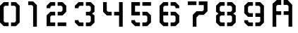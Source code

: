 SplineFontDB: 3.0
FontName: CarbonTitle
FullName: CarbonTitle
FamilyName: CarbonTitle
Weight: Regular
Copyright: Copyright (c) 2006, Electronic Arts
UComments: "2017-9-6: Created with FontForge (http://fontforge.org)"
Version: 001.000
ItalicAngle: 0
UnderlinePosition: -100
UnderlineWidth: 50
Ascent: 800
Descent: 200
InvalidEm: 0
LayerCount: 2
Layer: 0 0 "Back" 1
Layer: 1 0 "Fore" 0
XUID: [1021 205 -1613441366 8835]
StyleMap: 0x0000
FSType: 0
OS2Version: 0
OS2_WeightWidthSlopeOnly: 0
OS2_UseTypoMetrics: 1
CreationTime: 1504725883
ModificationTime: 1504748070
OS2TypoAscent: 0
OS2TypoAOffset: 1
OS2TypoDescent: 0
OS2TypoDOffset: 1
OS2TypoLinegap: 90
OS2WinAscent: 0
OS2WinAOffset: 1
OS2WinDescent: 0
OS2WinDOffset: 1
HheadAscent: 0
HheadAOffset: 1
HheadDescent: 0
HheadDOffset: 1
OS2Vendor: 'PfEd'
MarkAttachClasses: 1
DEI: 91125
Encoding: ISO8859-1
UnicodeInterp: none
NameList: AGL For New Fonts
DisplaySize: -72
AntiAlias: 1
FitToEm: 0
WinInfo: 13 13 6
BeginPrivate: 0
EndPrivate
BeginChars: 256 11

StartChar: A
Encoding: 65 65 0
Width: 1000
VWidth: 0
Flags: HW
HStem: -113 21G<565 696> 278 130<131 305 392 565> 626 174<175 305 391 522>
VStem: 0 130<-115 278 408 582> 565 131<-113 278 409 583>
LayerCount: 2
Back
Image: 19 23 3 76 0 ffffffff 0 800 43.4783 43.4783 0
rr<$!rr<$!rr<$!s8W-!s%5jTs%5jTs%5jTrs/l9rr<$!s8W-!s&rT0s&E'!s&E'!rr<$!rr<$!
rr<$!rr<$!rr<$!rr<$!rr<$!rr<$!s8W-!s8W-!s8W-!s8W-!s8W-!s&rT0rs/l9s8W-!s8W-!
s8W-!s8W-!s/N*!rr<$!rr<$!rr<$!rr<$!rr<$!rr<$!s8W-!s8W-!s8W-!s8W-!s8W-!s8W-!
s&rT0rs/l9s8W-!s8W-!s8W-!s8W-!s8W-!s/N*!rr<$!rr<$!rr<$!rr<$!s8W-!s8W-!s8W-!
s7cEbs7cEbs7cEbs7cEbs&)lqrr<0%s7cEbs7cEbs7cEbs7cEbs7cEbs7cEbs/iE*rs/l9rr<$!
rr<$!s.#OJs8W-!s8W-!s7cEbs&)forr<$!rr<$!rr<0%rr<0%rr<0%rr<0%rtljqs7cEbs7cEb
s7cEbs8W-!rs/l9rs/l9rr<$!s.#OJs8W-!s8W-!s.uWirr<$!rr<$!rr<$!rr<0%rr<0%rr<$!
rr<0%rtljqrtljqs7cEbs7cEbs8W-!rs/l9rs/l9rs/l9s.#OJs8W-!s8W-!s.uWirr<$!rr<$!
rr<$!rr<$!rr<$!rr<$!rr<$!rr<$!rtljqs7cEbs7cEbs8W-!rs/l9rs/l9rs/l9s.#OJs8W-!
s8W-!s/i?(rs/`5rs/`5rr<$!rr<$!rr<$!rr<$!rr<$!rr<$!s!]?Fs8W-!s8W-!s8W-!rs/l9
rs/l9rs/l9s.#OJs8W-!s8W-!s/i?(rs/`5rs/`5rr<$!rr<$!rr<$!rr<$!rr<$!rr<$!s!]?F
s8W-!s8W-!s8W-!rs/l9rs/l9rs/l9s.#OJs8W-!s8W-!s8W-!s/i?(s/i?(s/i?(s'T#<rt#GI
s8W-!s0&Q.s1#PJs1#PJs8W-!s8W-!s8W-!rs/l9rs/l9rs/l9s.#OJs8W-!s8W-!s8W-!s8W-!
s8W-!s8W-!s'T#<rt#GIs8W-!s8W-!s8W-!s8W-!s8W-!s8W-!s8W-!rs/l9rs/l9rs/l9s.#OJ
s8W-!s8W-!s8W-!s8W-!s8W-!s8W-!s&rN.rs/`5s8W-!s8W-!s8W-!s8W-!s8W-!s8W-!s8W-!
rs/l9rs/l9rs/l9s.#OJs8W-!s8W-!s/iE*s&rT0s&rT0s&rT0rs/`5rs/`5s&rN.s&rN.s(,qV
s(,qVs8W-!s8W-!s8W-!rs/l9rs/l9rs/l9s.#OJs8W-!s8W-!s/iE*rs/l9rs/l9rs/l9rs/`5
rs/`5rs/`5rs/`5rtljqrtljqs8W-!s8W-!s8W-!rs/l9rs/l9rs/l9s.#OJs8W-!s8W-!s/iE*
rs/l9rs/l9rs/l9rs/`5rr<$!rr<$!rs/`5rtljqrtljqs8W-!s8W-!s8W-!rs/l9rs/l9rs/l9
s.#OJs8W-!s8W-!s/N*!rr<$!rr<$!rr<$!rr<$!rr<$!rr<$!rr<$!rr<$!ruiX2s8W-!s8W-!
s8W-!rs/l9rs/l9rs/l9s.#OJs8W-!s8W-!s/N*!rr<$!rr<$!rr<$!rr<$!rr<$!rr<$!rr<$!
rr<$!ruiX2s8W-!s8W-!s8W-!rs/l9rs/l9rs/l9s.#OJs8W-!s8W-!s/N*!rr<$!rr<$!rr<$!
rr<$!rr<$!rr<$!rr<$!rr<$!ruiX2s8W-!s8W-!s8W-!rs/l9rs/l9rs/l9s.#OJs8W-!s8W-!
s/N*!rr<$!rr<$!rr<$!rr<$!rr<$!rr<$!rr<$!rr<$!ruiX2s8W-!s8W-!s8W-!rs/l9rs/l9
rs/l9s/Muss8Vurs8Vurs/N*!rr<$!rr<$!rr<$!rr<$!rr<$!rr<$!rr<$!rr<$!rs/l9s8W-!
s8W-!s8W-!rs/`5rs/`5rs/`5s/Muss8Vurs8Vurs/N*!rr<$!rr<$!rr<$!rr<$!rr<$!rr<$!
rr<$!rr<$!rs/l9s8W-!s8W-!s8W-!rs/`5rs/`5rs/`5rr<$!rr<$!rr<$!rr<$!rr<$!rr<$!
rr<$!rr<$!rr<$!rr<$!rr<$!rr<$!rs/l9rs/l9rs/l9rs/`5rs/`5rs/`5rs/`5rr<$!rr<$!
rr<$!rr<$!rr<$!rr<$!rr<$!rr<$!rr<$!rr<$!rr<$!rr<$!rr<$!rs/l9rs/l9rs/`5rs/`5
rs/`5rr<$!
EndImage
Fore
SplineSet
565 -113 m 29
 565 278 l 29
 392 278 l 29
 392 408 l 29
 565 409 l 29
 565 583 l 29
 522 626 l 29
 391 626 l 29
 391 800 l 29
 536 800 l 29
 696 626 l 29
 696 -113 l 29
 565 -113 l 29
150 800 m 29
 305 800 l 29
 305 626 l 29
 175 624 l 29
 130 582 l 29
 131 408 l 29
 305 408 l 29
 305 277 l 29
 130 278 l 29
 132 -116 l 29
 0 -115 l 29
 0 667 l 29
 150 800 l 29
EndSplineSet
EndChar

StartChar: zero
Encoding: 48 48 1
Width: 1000
VWidth: 0
HStem: -113 131<174 304 391 521> 626 130<174 304 391 521>
VStem: 0 131<62 582> 564 132<61 582>
LayerCount: 2
Back
Image: 19 23 3 76 0 ffffffff 0 800 43.4783 43.4783 0
rr<$!rr<$!rr<$!s8W-!s%5jTs&rN.s&rN.rs/`5rr<$!s8Vurs%5jTs%5jTs%5jTrr<$!rr<$!
rr<$!rr<$!rr<$!rr<$!rr<$!rr<$!s8W-!s8W-!s8W-!s8W-!s8W-!s&rN.rs/`5s8Vurs8Vur
s8Vurs8Vurs/N*!rr<$!rr<$!rr<$!rr<$!rr<$!rr<$!s8W-!s8W-!s8W-!s8W-!s8W-!s8W-!
s&rN.rs/`5s8Vurs8Vurs8Vurs8Vurs8W-!s/N*!rr<$!rr<$!rr<$!rr<$!s8Vurs8W-!s8W-!
s8W-!s8W-!s7cEbs7cEbs&)lqrr<0%s7c-Zs7c-Zs7c-Zs7c-Zs8W-!s8W-!s0&`3rt$"Yrr<$!
rr<$!s/Muss8W-!s8W-!s8W-!s&rN.rr<0%rr<0%rr<0%rr<0%rs/l9rs/l9rs/l9s7c-Zs8W-!
s8W-!s8W-!rt$"Yrr<$!rr<$!s/Muss8W-!s8W-!s/i?(rs/`5rr<0%rr<0%rr<0%rr<0%rr<$!
rs/l9rs/l9rs/l9s8W-!s8W-!s8W-!rt$"Yrr<$!rr<$!s/Muss8W-!s8W-!s/i?(rs/`5rr<0%
rr<$!rr<$!rr<$!rr<$!rr<$!rr<$!rs/l9s8W-!s8W-!s8W-!rt$"Yrr<$!rr<$!s.uWis8W-!
s8W-!s/N*!rr<$!rr<$!rr<$!rr<$!rr<$!rr<$!rr<$!rr<$!ruiX2s8W-!s8W-!s8W-!rtl^m
rr<$!rr<$!s.uWis8W-!s8W-!s/N*!rr<$!rr<$!rr<$!rr<$!rr<$!rr<$!rr<$!rr<$!ruiX2
s8W-!s8W-!s8W-!rtl^mrr<$!rr<$!s.uWis8W-!s8W-!s/N*!rr<$!rr<$!rr<$!rr<$!rr<$!
rr<$!rr<$!rr<$!ruiX2s8W-!s8W-!s8W-!rtl^mrr<$!rr<$!s.uWis8W-!s8W-!s/N*!rr<$!
rr<$!rr<$!rr<$!rr<$!rr<$!rr<$!rr<$!ruiX2s8W-!s8W-!s8W-!rtl^mrr<$!rr<$!s.uWi
s8W-!s8W-!s/N*!rr<$!rr<$!rr<$!rr<$!rr<$!rr<$!rr<$!rr<$!ruiX2s8W-!s8W-!s8W-!
rtl^mrr<$!rr<$!s.uWis8W-!s8W-!s/N*!rr<$!rr<$!rr<$!rr<$!rr<$!rr<$!rr<$!rr<$!
ruiX2s8W-!s8W-!s8W-!rtl^mrr<$!rr<$!s.uWis8W-!s8W-!s/N*!rr<$!rr<$!rr<$!rr<$!
rr<$!rr<$!rr<$!rr<$!ruiX2s8W-!s8W-!s8W-!rtl^mrr<$!rr<$!s.uWis8W-!s8W-!s/N*!
rr<$!rr<$!rr<$!rr<$!rr<$!rr<$!rr<$!rr<$!ruiX2s8W-!s8W-!s8W-!rtl^mrr<$!rr<$!
s/Muss8W-!s8W-!s/i?(rs/`5rr<$!rr<$!rr<$!rr<$!rr<$!rr<$!rr<$!s"Q2^s8W-!s8W-!
s8W-!rt$"Yrr<$!rr<$!s/Muss8W-!s8W-!s/i?(rs/`5rr<$!rr<$!rr<$!rr<$!rr<$!rr<$!
rr<$!s"Q2^s8W-!s8W-!s8W-!rt$"Yrr<$!rr<$!s/Muss8W-!s8W-!s8W-!s/i?(s&E'!s&E'!
rr<$!rr<$!s8W-!s"Q2^s"Q2^s8W-!s8W-!s8W-!s8W-!rt$"Yrr<$!rr<$!rr<$!s/i?(s8W-!
s8W-!s8W-!s8W-!s8W-!s&E'!rr<$!s8W-!s8W-!s8W-!s8W-!s8W-!s8W-!s'TDGrt$"Yrr<$!
rr<$!rr<$!rr<0%s/N-"s8W-!s8W-!s8W-!s8W-!s&E0$rr<0%s7cEbs7cEbs7cEbs7cEbs8W-!
s&E'!rr<$!rr<$!rr<$!rr<$!rr<$!rr<$!rr<0%s/N-"s8W-!s8W-!s8W-!s&E0$rr<0%s7cEb
s7cEbs7cEbs7cEbs&E'!rr<$!rr<$!rr<$!rr<$!rr<$!rr<$!rr<$!rr<$!rr<0%rr<0%rr<0%
rr<0%rr<0%rr<0%rr<$!rr<$!rr<$!rr<$!rr<$!rr<$!rr<$!rr<$!rr<$!rr<$!rr<$!rr<$!
rr<$!rr<$!rr<0%rr<0%rr<0%rr<0%rr<0%rr<$!rr<$!rr<$!rr<$!rr<$!rr<$!rr<$!rr<$!
rr<$!rr<$!
EndImage
Fore
SplineSet
696 17 m 5
 564 -113 l 5
 391 -114 l 5
 391 17 l 29
 521 17 l 5
 564 61 l 29
 564 582 l 1
 521 626 l 1
 391 626 l 25
 391 757 l 1
 564 756 l 1
 696 626 l 1
 696 17 l 5
0 18 m 1
 0 626 l 1
 131 756 l 1
 304 757 l 1
 304 626 l 25
 174 626 l 1
 131 582 l 25
 131 62 l 25
 174 18 l 1
 304 18 l 25
 304 -113 l 1
 131 -112 l 1
 0 18 l 1
EndSplineSet
Validated: 1
EndChar

StartChar: one
Encoding: 49 49 2
Width: 652
VWidth: 0
Flags: W
HStem: -113 21G<173 306> 626 131<0 130>
VStem: 173 133<-113 582>
LayerCount: 2
Back
Image: 10 23 3 40 0 ffffffff 0 800 43.4783 43.4783 0
rr<$!s8W-!s$B.@s$B.@s&)forr<$!rr<$!rr<$!rr<$!rr<$!s8W-!s8W-!s8W-!s8W-!s7cEb
s.uWirr<$!rr<$!rr<$!rr<$!s+,fRs8W-!s8W-!s8W-!s7cEbs7cEbs.uWirr<$!rr<$!rr<$!
s&)lqs7cEbs7cEbs7cEbs8W-!s8W-!s8W-!s+Z/\rr<$!rr<$!rr<0%rr<0%rr<0%rr<0%s8W-!
s8W-!s8W-!s8W-!rr<$!rr<$!rr<$!rr<0%rr<0%rr<0%s%5^Ps8W-!s8W-!s8W-!rr<$!rr<$!
rr<$!rr<$!rr<$!rr<$!s%5^Ps8W-!s8W-!s8W-!rr<$!rr<$!rr<$!rr<$!rr<$!rr<$!s%6!X
s8W-!s8W-!s8W-!rr<$!rr<$!rr<$!rr<$!rr<$!rr<$!s%6!Xs8W-!s8W-!s8W-!rr<$!rr<$!
rr<$!rr<$!rr<$!rr<$!s%6!Xs8W-!s8W-!s8W-!rr<$!rr<$!rr<$!rr<$!rr<$!rr<$!s%6!X
s8W-!s8W-!s8W-!rr<$!rr<$!rr<$!rr<$!rr<$!rr<$!s%6!Xs8W-!s8W-!s8W-!rr<$!rr<$!
rr<$!rr<$!rr<$!rr<$!s%6!Xs8W-!s8W-!s8W-!rr<$!rr<$!rr<$!rr<$!rr<$!rr<$!s%6!X
s8W-!s8W-!s8W-!rr<$!rr<$!rr<$!rr<$!rr<$!rr<$!s%6!Xs8W-!s8W-!s8W-!rr<$!rr<$!
rr<$!rr<$!rr<$!rr<$!s%6!Xs8W-!s8W-!s8W-!rr<$!rr<$!rr<$!rr<$!rr<$!rr<$!s%6!X
s8W-!s8W-!s8W-!rr<$!rr<$!rr<$!rr<$!rr<$!rr<$!s%6!Xs8W-!s8W-!s8W-!rr<$!rr<$!
rr<$!rr<$!rr<$!rr<$!s%6!Xs8W-!s8W-!s8W-!rr<$!rr<$!rr<$!rr<$!rr<$!rr<$!s&E#u
s8Vurs8Vurs8Vurrr<$!rr<$!rr<$!rr<$!rr<$!rr<$!s&E#us8Vurs8Vurs8Vurrr<$!rr<$!
rr<$!rr<$!rr<$!rr<$!rr<$!rr<$!rr<$!rr<$!rr<$!rr<$!rr<$!rr<$!rr<$!rr<$!rr<$!
rr<$!rr<$!rr<$!rr<$!rr<$!
EndImage
Fore
SplineSet
306 626 m 1
 306 -113 l 1
 173 -113 l 1
 173 582 l 25
 130 626 l 1
 0 626 l 25
 0 757 l 1
 173 756 l 1
 306 626 l 1
EndSplineSet
Validated: 1
EndChar

StartChar: two
Encoding: 50 50 3
Width: 1000
VWidth: 0
HStem: -113 130<131 304 391 696> 278 131<174 304 391 522> 626 130<218 304 391 522>
VStem: 0 131<17 234> 565 131<452 582>
LayerCount: 2
Back
Image: 19 23 3 76 0 ffffffff 0 800 43.4783 43.4783 0
rr<$!rr<$!rr<$!s8W-!s&rT0s&rT0s&rT0rs/l9rr<$!s8Vurs&E#us&E#us&E'!rr<$!rr<$!
rr<$!rr<$!rr<$!rr<$!rr<$!rr<$!s8W-!s8W-!s8W-!s8W-!s8W-!s&rT0rr<$!s8Vurs8Vur
s8Vurs8W-!s/N*!rr<$!rr<$!rr<$!rr<$!rr<$!rr<$!s8W-!s8W-!s8W-!s8W-!s8W-!s8W-!
s&rT0rr<$!s8Vurs8Vurs8Vurs8W-!s8W-!s/N*!rr<$!rr<$!rr<$!rr<$!s8Vurs8Vurs8Vur
s8Vurs7cEbs7cEbs7cEbs&)lqrr<$!s7cEbs7cEbs7cEbs8Vurs8Vurs8Vurs0]/?rs/l9rr<$!
rr<$!s0&Q.s8Vurs8Vurs8Vurs&)lqrr<0%rr<0%rr<0%rr<$!rr<$!rr<$!rr<$!s8Vurs8Vur
s8Vurs8Vurrs/l9rs/l9rr<$!s0&Q.s8Vurs8Vurs0&Q.rr<0%rr<0%rr<0%rr<0%rr<$!rr<$!
rr<$!rr<$!ruiL.s8Vurs8Vurs8Vurrs/l9rs/l9rs/l9rt#_Qrt#_Qrt#_Qrt#_Qrr<0%rr<0%
rr<$!rr<$!rr<$!rr<$!rr<$!rr<$!ruiL.s8Vurs8Vurs8Vurrs/l9rs/l9rs/l9rr<$!rr<$!
rr<$!rr<$!rt#GIrt#GIrr<$!rr<$!rr<$!rr<$!rr<$!rr<$!rtljqs8W-!s8W-!s8W-!rs/`5
rs/`5rs/`5rr<$!rr<$!rr<$!rr<$!rt#GIrr<$!rr<$!rr<$!rr<$!rr<$!rr<$!rr<$!s0B&<
s8W-!s8W-!s8W-!rs/`5rs/`5rs/`5rr<$!rr<$!rr<$!s8W-!s0&Q.s0&Q.s0&Q.s'T#<rs/l9
s8W-!s/iE*s/iE*s8W-!s8W-!s8W-!s0B&<rs/`5rs/`5rs/`5rr<$!rr<$!s8W-!s8W-!s8W-!
s8W-!s8W-!s'T#<rs/l9s8W-!s8W-!s8W-!s8W-!s8W-!s0B&<rtljqrs/`5rs/`5rr<$!rr<$!
s8W-!s8W-!s8W-!s8W-!s8W-!s8W-!s&rN.rs/`5s8W-!s8W-!s8W-!s8W-!s/N-"rr<0%rr<0%
rr<$!rr<$!rr<$!s8W-!s8W-!s8W-!s8W-!s8W-!s&rN.s&rN.rs/`5rs/`5s&rN.s&rN.s&rN.
s&E0$rr<0%rr<0%rr<0%rr<$!rr<$!rr<$!s.uHds8W-!s8W-!s5Dnprs/`5rs/`5rs/`5rs/`5
rs/`5rs/`5rs/`5rs/`5rr<0%rr<0%rr<0%rr<$!rr<$!rr<$!rr<$!s.uHds8W-!s8W-!s.uHd
rs/`5rs/`5rs/`5rs/`5rr<$!rr<$!rs/`5rs/`5rr<0%rr<0%rr<$!rr<$!rr<$!rr<$!rr<$!
s.uHds8W-!s8W-!s.uHdrr<$!rr<$!rr<$!rr<$!rr<$!rr<$!rr<$!rr<$!rr<$!rr<$!rr<$!
rr<$!rr<$!rr<$!rr<$!s.uHds8W-!s8W-!s.uHdrr<$!rr<$!rr<$!rr<$!rr<$!rr<$!rr<$!
rr<$!rr<$!rr<$!rr<$!rr<$!rr<$!rr<$!rr<$!s.uHds8W-!s8W-!s.uHds&E#us&E#us&E#u
rr<$!rr<$!s8Vurs&E#us&E#us#Dnrs#Dnrs#Dnrs#Dnrrs/l9rr<$!rr<$!s.uHds8W-!s8W-!
s8W-!s8Vurs8Vurs8Vurs&E#urr<$!s8Vurs8Vurs8Vurs8W-!s8W-!s8W-!s8W-!rs/l9rs/l9
rr<$!s.uWis7cEbs7cEbs7cEbs8W-!s8W-!s8W-!s&rN.rr<$!s7cEbs7cEbs7cEbs8W-!s8W-!
s8W-!s8W-!rs/`5rs/`5rs/`5s.uWis7cEbs7cEbs7cEbs8W-!s8W-!s8W-!s&rN.rr<$!s7cEb
s7cEbs7cEbs8W-!s8W-!s8W-!s8W-!rs/`5rs/`5rs/`5rr<$!rr<$!rr<$!rr<$!rs/`5rs/`5
rs/`5rs/`5rr<$!rr<$!rr<$!rr<$!rr<$!rr<$!rr<$!rr<$!rs/`5rs/`5rs/`5rr<$!rr<$!
rr<$!rr<$!rs/`5rs/`5rs/`5rs/`5rr<$!rr<$!rr<$!rr<$!rr<$!rr<$!rr<$!rr<$!rs/`5
rs/`5rr<$!
EndImage
Fore
SplineSet
0 -113 m 25
 0 278 l 1
 131 408 l 1
 304 409 l 1
 304 278 l 25
 174 278 l 1
 131 234 l 25
 131 17 l 25
 304 17 l 25
 304 -113 l 25
 0 -113 l 25
696 409 m 1
 565 279 l 1
 392 278 l 1
 392 409 l 25
 522 409 l 1
 565 453 l 25
 564 582 l 25
 521 626 l 1
 391 626 l 25
 391 757 l 1
 564 756 l 1
 697 626 l 1
 696 409 l 1
304 757 m 1
 304 626 l 25
 174 626 l 1
 131 582 l 25
 131 539 l 1
 0 539 l 1
 0 626 l 1
 131 756 l 1
 304 757 l 1
391 17 m 25
 696 17 l 25
 696 -113 l 25
 391 -113 l 25
 391 17 l 25
EndSplineSet
Validated: 1
EndChar

StartChar: three
Encoding: 51 51 4
Width: 1000
VWidth: 0
HStem: -113 131<174 304 391 521> 278 130<392 521> 626 130<174 304 391 521>
VStem: 0 131<62 105 539 582> 564 132<61 234 452 582>
LayerCount: 2
Back
Image: 19 23 3 76 0 ffffffff 0 800 43.4783 43.4783 0
rr<$!rr<$!rr<$!s8W-!s&rT0s&rT0s&rT0rs/l9rr<$!s8Vurs&E#us&E#us&E'!rr<$!rr<$!
rr<$!rr<$!rr<$!rr<$!rr<$!rr<$!s8W-!s8W-!s8W-!s8W-!s8W-!s&rT0rr<$!s8Vurs8Vur
s8Vurs8W-!s/N*!rr<$!rr<$!rr<$!rr<$!rr<$!rr<$!s8W-!s8W-!s8W-!s8W-!s8W-!s8W-!
s&rT0rr<$!s8Vurs8Vurs8Vurs8W-!s8W-!s/N*!rr<$!rr<$!rr<$!rr<$!s8Vurs8Vurs8Vur
s8Vurs7cEbs7cEbs7cEbs&)lqrr<$!s7cEbs7cEbs7cEbs8Vurs8Vurs8Vurs0]/?rs/l9rr<$!
rr<$!s0&Q.s8Vurs8Vurs8Vurs&)lqrr<0%rr<0%rr<0%rr<$!rr<$!rr<$!rr<$!s8Vurs8Vur
s8Vurs8Vurrs/l9rs/l9rr<$!s0&Q.s8Vurs8Vurs0&Q.rr<0%rr<0%rr<0%rr<0%rr<$!rr<$!
rr<$!rr<$!ruiL.s8Vurs8Vurs8Vurrs/l9rs/l9rs/l9rt#_Qrt#_Qrt#_Qrt#_Qrr<0%rr<0%
rr<$!rr<$!rr<$!rr<$!rr<$!rr<$!ruiL.s8Vurs8Vurs8Vurrs/l9rs/l9rs/l9rr<$!rr<$!
rr<$!rr<$!rr<$!rr<$!rr<$!rr<$!rr<$!rr<$!rr<$!rr<$!rtljqs8W-!s8W-!s8W-!rs/`5
rs/`5rs/`5rr<$!rr<$!rr<$!rr<$!rr<$!rr<$!rr<$!rr<$!rr<$!rr<$!rr<$!rr<$!s0B&<
s8W-!s8W-!s8W-!rs/`5rs/`5rs/`5rr<$!rr<$!rr<$!rr<$!rr<$!rr<$!rr<$!rr<$!rr<$!
s8W-!s2N+!s2N+!s8W-!s8W-!s8W-!s0B&<rs/`5rs/`5rs/`5rr<$!rr<$!rr<$!rr<$!rr<$!
rr<$!rr<$!rr<$!rr<$!s6T+=s8W-!s8W-!s8W-!s8W-!s0B&<rtljqrs/`5rs/`5rr<$!rr<$!
rr<$!rr<$!rr<$!rr<$!rr<$!rr<$!rr<$!rr<$!s8W-!s8W-!s8W-!s8W-!s8W-!s8W-!ruiL.
rs/l9rr<$!rr<$!rr<$!rr<$!rr<$!rr<$!rr<$!rr<$!rr<$!rr<$!rr<$!s&rT0s&rT0s&rT0
s8W-!s8W-!s8W-!s8W-!rs/l9rs/l9rr<$!rr<$!rr<$!rr<$!rr<$!rr<$!rr<$!rr<$!rr<$!
rr<$!rs/l9rs/l9rs/l9s(c@bs8W-!s8W-!s8W-!rs/l9rs/l9rs/l9rr<$!rr<$!rr<$!rr<$!
rr<$!rr<$!rr<$!rr<$!rr<$!rr<$!rs/l9rs/l9ruiL.s8W-!s8W-!s8W-!rs/l9rs/l9rs/l9
s8W-!s'T#<s'T#<s'T#<rr<$!rr<$!rr<$!rr<$!rr<$!rr<$!rr<$!rr<$!s"Q&Zs8W-!s8W-!
s8W-!rs/l9rs/l9rs/l9s0&Q.s8W-!s8W-!s0&Q.rr<$!rr<$!rr<$!rr<$!rr<$!rr<$!rr<$!
rr<$!s"Q&Zs8W-!s8W-!s8W-!rs/l9rs/l9rs/l9s0&Q.s8W-!s8W-!s8W-!s/N*!s&E'!s&E'!
rr<$!rr<$!s8Vurs&E#us&E#us8W-!s8W-!s8W-!s8W-!rs/l9rs/l9rs/l9rt#GIs0&Q.s8W-!
s8W-!s8W-!s8W-!s8W-!s&E'!rr<$!s8Vurs8Vurs8Vurs8W-!s8W-!s8W-!s"Q&Zrs/l9rs/l9
rs/l9rr<$!rs/`5s/i?(s8W-!s8W-!s8W-!s8W-!s&rN.rr<$!s7cEbs7cEbs7cEbs8W-!s8W-!
s&E'!rr<$!rr<$!rr<$!rr<$!rr<$!rr<$!rs/`5s/i?(s8W-!s8W-!s8W-!s&rN.rr<$!s7cEb
s7cEbs7cEbs8W-!s&E'!rr<$!rr<$!rr<$!rr<$!rr<$!rr<$!rr<$!rr<$!rs/`5rs/`5rs/`5
rs/`5rs/`5rr<$!rr<$!rr<$!rr<$!rr<$!rr<$!rr<$!rr<$!rr<$!rr<$!rr<$!rr<$!rr<$!
rr<$!rr<$!rs/`5rs/`5rs/`5rs/`5rr<$!rr<$!rr<$!rr<$!rr<$!rr<$!rr<$!rr<$!rr<$!
rr<$!rr<$!
EndImage
Fore
SplineSet
696 278 m 1
 696 17 l 1
 564 -113 l 1
 391 -114 l 1
 391 17 l 25
 521 17 l 1
 564 61 l 25
 565 234 l 25
 522 277 l 25
 392 278 l 25
 392 408 l 25
 521 408 l 25
 565 452 l 25
 564 582 l 25
 521 626 l 1
 391 626 l 29
 391 757 l 5
 564 756 l 1
 696 626 l 1
 696 409 l 1
 609 342 l 25
 696 278 l 1
304 -113 m 1
 131 -112 l 1
 0 18 l 1
 0 105 l 1
 131 105 l 1
 131 62 l 25
 174 18 l 1
 304 18 l 25
 304 -113 l 1
304 757 m 1
 304 626 l 25
 174 626 l 1
 131 582 l 25
 131 539 l 1
 0 539 l 1
 0 626 l 1
 131 756 l 1
 304 757 l 1
EndSplineSet
Validated: 1
EndChar

StartChar: four
Encoding: 52 52 5
Width: 1000
VWidth: 0
HStem: -113 21G<565.949 695> 278 130<174 304 392 565> 736 20G<0 130.066 565 695>
VStem: 0 131<453 756> 565 130<-113 278 408 756>
LayerCount: 2
Back
Image: 19 23 3 76 0 ffffffff 0 800 43.4783 43.4783 0
s8Vurs%6-\s%6-\s%6-\rr<$!rr<$!rr<$!rr<$!rr<$!rr<$!rr<$!rr<$!rr<$!s8W-!s$B.@
s$B.@rs/l9rr<$!rr<$!s+ZDcs8Vurs8Vurs22^krr<$!rr<$!rr<$!rr<$!rr<$!rr<$!rr<$!
rr<$!s8W-!s8W-!s8W-!s8W-!rs/l9rs/l9rr<$!s+ZDcs8Vurs8Vurs22^krr<$!rr<$!rr<$!
rr<$!rr<$!rr<$!rr<$!rr<$!s$B.@s8W-!s8W-!s8W-!rs/l9rs/l9rs/l9s.uHds8W-!s8W-!
s.uHdrr<$!rr<$!rr<$!rr<$!rr<$!rr<$!rr<$!rr<$!ruiX2s8W-!s8W-!s8W-!rs/l9rs/l9
rs/l9s.uHds8W-!s8W-!s.uHdrr<$!rr<$!rr<$!rr<$!rr<$!rr<$!rr<$!rr<$!ruiX2s8W-!
s8W-!s8W-!rs/l9rs/l9rs/l9s.uHds8W-!s8W-!s.uHdrr<$!rr<$!rr<$!rr<$!rr<$!rr<$!
rr<$!rr<$!ruiX2s8W-!s8W-!s8W-!rs/l9rs/l9rs/l9s.uHds8W-!s8W-!s.uHdrr<$!rr<$!
rr<$!rr<$!rr<$!rr<$!rr<$!rr<$!ruiX2s8W-!s8W-!s8W-!rs/l9rs/l9rs/l9s/Muss8Vur
s8Vurs/Musrs/l9rs/l9rr<$!rr<$!rr<$!rr<$!rr<$!rr<$!s!]?Fs8W-!s8W-!s8W-!rs/l9
rs/l9rs/l9s/Muss8Vurs8Vurs8Vurs&rT0rs/l9rr<$!rr<$!rr<$!rr<$!rr<$!rr<$!s!]?F
s8W-!s8W-!s8W-!rs/l9rs/l9rs/l9s&E#us8Vurs8Vurs8Vurs8W-!s/iE*s/iE*s&rT0rs/l9
s8W-!s/iE*s/iE*s1#PJs8W-!s8W-!s8W-!rs/l9rs/l9rs/l9rr<$!s&E#us8Vurs8Vurs8W-!
s8W-!s8W-!s&rT0rs/l9s8W-!s8W-!s8W-!s8W-!s8W-!s8W-!s8W-!rs/l9rs/l9rs/l9rr<$!
rr<$!s&E'!s8W-!s8W-!s8W-!s8W-!s&rT0rs/`5s8W-!s8W-!s8W-!s8W-!s8W-!s8W-!s8W-!
rs/l9rs/l9rs/l9rr<$!rr<$!rr<$!s&E'!s&rT0s&rT0s&rT0rs/l9rs/`5s&rN.s&rN.s&rN.
s(c@bs8W-!s8W-!s8W-!rs/l9rs/l9rs/l9rr<$!rr<$!rr<$!rr<$!rs/l9rs/l9rs/l9rs/l9
rs/`5rs/`5rs/`5rs/`5ruiL.s8W-!s8W-!s8W-!rs/l9rs/l9rs/l9rr<$!rr<$!rr<$!rr<$!
rs/l9rs/l9rs/l9rs/l9rr<$!rr<$!rs/`5rs/`5ruiL.s8W-!s8W-!s8W-!rs/l9rs/l9rs/l9
rr<$!rr<$!rr<$!rr<$!rr<$!rr<$!rr<$!rr<$!rr<$!rr<$!rr<$!rr<$!ruiX2s8W-!s8W-!
s8W-!rs/l9rs/l9rs/l9rr<$!rr<$!rr<$!rr<$!rr<$!rr<$!rr<$!rr<$!rr<$!rr<$!rr<$!
rr<$!ruiX2s8W-!s8W-!s8W-!rs/l9rs/l9rs/l9rr<$!rr<$!rr<$!rr<$!rr<$!rr<$!rr<$!
rr<$!rr<$!rr<$!rr<$!rr<$!ruiX2s8W-!s8W-!s8W-!rs/l9rs/l9rs/l9rr<$!rr<$!rr<$!
rr<$!rr<$!rr<$!rr<$!rr<$!rr<$!rr<$!rr<$!rr<$!ruiX2s8W-!s8W-!s8W-!rs/l9rs/l9
rs/l9rr<$!rr<$!rr<$!rr<$!rr<$!rr<$!rr<$!rr<$!rr<$!rr<$!rr<$!rr<$!rs/l9s8W-!
s8W-!s8W-!rs/`5rs/`5rs/`5rr<$!rr<$!rr<$!rr<$!rr<$!rr<$!rr<$!rr<$!rr<$!rr<$!
rr<$!rr<$!rs/l9s8W-!s8W-!s8W-!rs/`5rs/`5rs/`5rr<$!rr<$!rr<$!rr<$!rr<$!rr<$!
rr<$!rr<$!rr<$!rr<$!rr<$!rr<$!rs/l9rs/l9rs/l9rs/l9rs/`5rs/`5rs/`5rr<$!rr<$!
rr<$!rr<$!rr<$!rr<$!rr<$!rr<$!rr<$!rr<$!rr<$!rr<$!rr<$!rs/l9rs/l9rs/l9rs/`5
rs/`5rr<$!
EndImage
Fore
SplineSet
695 756 m 1
 695 -113 l 25
 566 -113 l 25
 565 278 l 25
 392 278 l 1
 392 408 l 1
 565 408 l 1
 565 756 l 1
 695 756 l 1
0 409 m 1
 0 756 l 25
 130 756 l 25
 131 453 l 25
 174 409 l 1
 304 408 l 25
 304 277 l 1
 131 279 l 1
 0 409 l 1
EndSplineSet
Validated: 1
EndChar

StartChar: five
Encoding: 53 53 6
Width: 1000
VWidth: 0
HStem: -112 130<174 304 391 521> 277 131<131 304 392 522> 626 130<131 304 391 696>
VStem: 0 131<62 105 409 626> 564 132<62 233>
LayerCount: 2
Back
Image: 19 23 3 76 0 ffffffff 0 800 43.4783 43.4783 0
s8W-!s%5jTs%5jTs%5jTs%5jTs&rN.s&rN.rs/`5rr<$!s8Vurs%5jTs%5jTs%5jTs&rT0s&rT0
s&rT0rs/l9rr<$!rr<$!s.#OJs8W-!s8W-!s8W-!s8W-!s8W-!s8W-!s&rN.rs/`5s8Vurs8Vur
s8Vurs8Vurs8W-!s8W-!s8W-!rs/l9rr<$!rr<$!s.#OJs8W-!s8W-!s8W-!s8W-!s8W-!s8W-!
s&rN.rs/`5s8Vurs8Vurs8Vurs8Vurs8W-!s8W-!s8W-!rs/l9rr<$!rr<$!s.uWis8W-!s8W-!
s8W-!s8W-!s7cEbs7cEbs&)lqrr<0%s7c-Zs7c-Zs7c-Zs7c-Zs7cEbs7cEbs7cEbrr<0%rr<$!
rr<$!s.uWis8W-!s8W-!s/N*!rr<$!rr<0%rr<0%rr<0%rr<0%rr<$!rr<$!rr<$!rr<$!rr<0%
rr<0%rr<0%rr<0%rr<$!rr<$!s.uWis8W-!s8W-!s/N*!rr<$!rr<0%rr<0%rr<0%rr<0%rr<$!
rr<$!rr<$!rr<$!rr<0%rr<0%rr<0%rr<0%rr<$!rr<$!s.uWis8W-!s8W-!s/N*!rr<$!rr<0%
rr<$!rr<$!rr<$!rr<$!rr<$!rr<$!rr<$!rr<$!rr<$!rr<$!rr<$!rr<$!rr<$!s.uWis8W-!
s8W-!s8W-!s8W-!s8Vurs8Vurs&rH,rs/`5s7c9^s7c9^s7c9^s7c9^s&E'!rr<$!rr<$!rr<$!
rr<$!rr<$!s.uWis8W-!s8W-!s8W-!s8W-!s8Vurs8Vurs&rH,rs/`5s7c9^s7c9^s7c9^s7c9^
s8W-!s&E'!rr<$!rr<$!rr<$!rr<$!s.uWis8W-!s8W-!s8W-!s8W-!s8Vurs8Vurs&rH,rs/`5
s7c9^s7c9^s7c9^s7c9^s8W-!s8W-!s&E'!rr<$!rr<$!rr<$!s&)fos%5^Ps%5^Ps%5^Ps%5^P
s&rH,s&rH,rs/`5rs/`5s$B.@s$B.@s$B.@s7c9^s8W-!s8W-!s8W-!rr<$!rr<$!rr<$!rr<$!
rr<$!rr<$!rr<$!rr<$!rr<$!rr<$!rr<$!rr<$!rs/`5rs/`5rs/`5s&rN.s8W-!s8W-!s8W-!
rtl^mrr<$!rr<$!rr<$!rr<$!rr<$!rr<$!rr<$!rr<$!rr<$!rr<$!rr<$!rr<$!rs/`5rs/`5
s&rN.s8W-!s8W-!s8W-!rtl^mrr<$!rr<$!rr<$!rr<$!rr<$!rr<$!rr<$!rr<$!rr<$!rr<$!
rr<$!rr<$!rr<$!rr<$!rs/`5s8W-!s8W-!s8W-!rtl^mrr<$!rr<$!rr<$!rr<$!rr<$!rr<$!
rr<$!rr<$!rr<$!rr<$!rr<$!rr<$!rr<$!rr<$!rs/`5s8W-!s8W-!s8W-!rtl^mrr<$!rr<$!
s8W-!s'T#<s'T#<s'T#<rt#GIrr<$!rr<$!rr<$!rr<$!rr<$!rr<$!rr<$!s"Q2^s8W-!s8W-!
s8W-!rt$"Yrr<$!rr<$!s/N*!s8W-!s8W-!s0&Q.rt#GIrr<$!rr<$!rr<$!rr<$!rr<$!rr<$!
rr<$!s"Q2^s8W-!s8W-!s8W-!rt$"Yrr<$!rr<$!s/N*!s8W-!s8W-!s8W-!s0&Q.s&E'!s&E'!
rr<$!rr<$!s8W-!s"Q2^s"Q2^s8W-!s8W-!s8W-!s8W-!rt$"Yrr<$!rr<$!rr<$!s0&Q.s8W-!
s8W-!s8W-!s8W-!s8W-!s&E'!rr<$!s8W-!s8W-!s8W-!s8W-!s8W-!s8W-!s'TDGrt$"Yrr<$!
rr<$!rr<$!rr<0%s/N-"s8W-!s8W-!s8W-!s8W-!s&E0$rr<0%s7cEbs7cEbs7cEbs7cEbs8W-!
s&E'!rr<$!rr<$!rr<$!rr<$!rr<$!rr<$!rr<0%s/N-"s8W-!s8W-!s8W-!s&E0$rr<0%s7cEb
s7cEbs7cEbs7cEbs&E'!rr<$!rr<$!rr<$!rr<$!rr<$!rr<$!rr<$!rr<$!rr<0%rr<0%rr<0%
rr<0%rr<0%rr<0%rr<$!rr<$!rr<$!rr<$!rr<$!rr<$!rr<$!rr<$!rr<$!rr<$!rr<$!rr<$!
rr<$!rr<$!rr<0%rr<0%rr<0%rr<0%rr<0%rr<$!rr<$!rr<$!rr<$!rr<$!rr<$!rr<$!rr<$!
rr<$!rr<$!
EndImage
Fore
SplineSet
304 -113 m 1
 131 -112 l 1
 0 18 l 1
 0 105 l 1
 131 105 l 1
 131 62 l 25
 174 18 l 1
 304 18 l 25
 304 -113 l 1
696 18 m 1
 564 -112 l 1
 391 -113 l 1
 391 18 l 25
 521 18 l 1
 564 62 l 25
 565 233 l 25
 522 277 l 1
 392 277 l 25
 392 408 l 1
 565 407 l 1
 696 278 l 1
 696 18 l 1
0 278 m 17
 0 756 l 1
 304 757 l 1
 304 626 l 25
 131 626 l 1
 131 409 l 1
 304 408 l 1
 304 277 l 1
 0 278 l 17
696 756 m 25
 696 626 l 25
 391 626 l 25
 391 756 l 25
 696 756 l 25
EndSplineSet
Validated: 1
EndChar

StartChar: six
Encoding: 54 54 7
Width: 1000
VWidth: 0
Flags: W
HStem: -112 130<174 304 391 521> 277 131<131 304 392 522> 626 130<174 304 391 521>
VStem: 0 131<62 277 408 582> 564 132<62 233 539 582>
LayerCount: 2
Back
Image: 19 23 3 76 0 ffffffff 0 800 43.4783 43.4783 0
rr<$!rr<$!rr<$!s8W-!s%5jTs&rN.s&rN.rs/`5rr<$!s8Vurs%5jTs%5jTs%5jTrr<$!rr<$!
rr<$!rr<$!rr<$!rr<$!rr<$!rr<$!s8W-!s8W-!s8W-!s8W-!s8W-!s&rN.rs/`5s8Vurs8Vur
s8Vurs8Vurs/N*!rr<$!rr<$!rr<$!rr<$!rr<$!rr<$!s8W-!s8W-!s8W-!s8W-!s8W-!s8W-!
s&rN.rs/`5s8Vurs8Vurs8Vurs8Vurs8W-!s/N*!rr<$!rr<$!rr<$!rr<$!s7cEbs8W-!s8W-!
s8W-!s8W-!s7cEbs7cEbs&)lqrr<0%s7c-Zs7c-Zs7c-Zs7c-Zs8W-!s8W-!s0&W0rt#_Qrr<$!
rr<$!s.uWis8W-!s8W-!s8W-!s&rN.rr<0%rr<0%rr<0%rr<0%rs/`5rs/`5rs/`5s7c-Zs8W-!
s8W-!s8W-!rt#_Qrr<$!rr<$!s.uWis8W-!s8W-!s/i?(rs/`5rr<0%rr<0%rr<0%rr<0%rr<$!
rs/`5rs/`5rs/`5s8W-!s8W-!s8W-!rt#_Qrr<$!rr<$!s.uWis8W-!s8W-!s/i?(rs/`5rr<0%
rr<$!rr<$!rr<$!rr<$!rr<$!rr<$!rs/`5rt#_Qrt#_Qrt#_Qrt#_Qrr<$!rr<$!s.uWis8W-!
s8W-!s/N-"rr<0%rs/l9rr<$!rr<$!rr<$!rr<$!rr<$!rr<$!rr<$!rr<$!rr<$!rr<$!rr<$!
rr<$!rr<$!s.uWis8W-!s8W-!s/N-"rr<0%rs/l9rr<$!rr<$!rr<$!rr<$!rr<$!rr<$!rr<$!
rr<$!rr<$!rr<$!rr<$!rr<$!rr<$!s.uWis8W-!s8W-!s8W-!s/N-"s/iE*s/iE*s&rT0rs/l9
s8W-!s2N+!s2N+!s2N+!s&E'!rr<$!rr<$!rr<$!rr<$!rr<$!s.uWis8W-!s8W-!s8W-!s8W-!
s8W-!s8W-!s&rT0rs/l9s6T+=s8W-!s8W-!s8W-!s8W-!rr<$!rr<$!rr<$!rr<$!rr<$!s.uWi
s8W-!s8W-!s8W-!s8W-!s8W-!s8W-!s&rN.rs/`5s8W-!s8W-!s8W-!s8W-!s8W-!s8W-!rtlFe
rtlFerr<$!rr<$!s.uWis8W-!s8W-!s/iE*s&rT0s&rN.s&rN.rs/`5rs/`5s&rT0s&rT0s&rT0
s8W-!s8W-!s8W-!s8W-!rtlFerr<$!rr<$!s.uWis8W-!s8W-!s/iE*rs/l9rs/`5rs/`5rs/`5
rs/`5rs/l9rs/l9rs/l9s&rT0s8W-!s8W-!s8W-!rtlFerr<$!rr<$!s.uWis8W-!s8W-!s/iE*
rs/l9rs/`5rs/`5rs/`5rr<$!rr<$!rs/l9rs/l9rs/l9s8W-!s8W-!s8W-!rtlFerr<$!rr<$!
s/Muss8W-!s8W-!s/i?(rs/`5rr<$!rr<$!rr<$!rr<$!rr<$!rr<$!rr<$!s"Q2^s8W-!s8W-!
s8W-!rt$"Yrr<$!rr<$!s/Muss8W-!s8W-!s/i?(rs/`5rr<$!rr<$!rr<$!rr<$!rr<$!rr<$!
rr<$!s"Q2^s8W-!s8W-!s8W-!rt$"Yrr<$!rr<$!s/Muss8W-!s8W-!s8W-!s/i?(s&E'!s&E'!
rr<$!rr<$!s8W-!s"Q2^s"Q2^s8W-!s8W-!s8W-!s8W-!rt$"Yrr<$!rr<$!rr<$!s/i?(s8W-!
s8W-!s8W-!s8W-!s8W-!s&E'!rr<$!s8W-!s8W-!s8W-!s8W-!s8W-!s8W-!s'TDGrt$"Yrr<$!
rr<$!rr<$!rr<0%s/N-"s8W-!s8W-!s8W-!s8W-!s&E0$rr<0%s7cEbs7cEbs7cEbs7cEbs8W-!
s&E'!rr<$!rr<$!rr<$!rr<$!rr<$!rr<$!rr<0%s/N-"s8W-!s8W-!s8W-!s&E0$rr<0%s7cEb
s7cEbs7cEbs7cEbs&E'!rr<$!rr<$!rr<$!rr<$!rr<$!rr<$!rr<$!rr<$!rr<0%rr<0%rr<0%
rr<0%rr<0%rr<0%rr<$!rr<$!rr<$!rr<$!rr<$!rr<$!rr<$!rr<$!rr<$!rr<$!rr<$!rr<$!
rr<$!rr<$!rr<0%rr<0%rr<0%rr<0%rr<0%rr<$!rr<$!rr<$!rr<$!rr<$!rr<$!rr<$!rr<$!
rr<$!rr<$!
EndImage
Fore
SplineSet
696 18 m 1
 564 -112 l 1
 391 -113 l 1
 391 18 l 25
 521 18 l 1
 564 62 l 25
 565 233 l 25
 522 277 l 1
 392 277 l 25
 392 408 l 1
 565 407 l 1
 697 277 l 1
 696 18 l 1
696 626 m 1
 696 539 l 25
 564 538 l 1
 564 582 l 25
 521 626 l 1
 391 626 l 25
 391 757 l 1
 564 756 l 1
 696 626 l 1
0 18 m 1
 0 626 l 1
 131 756 l 1
 304 757 l 1
 304 626 l 25
 174 626 l 1
 131 582 l 25
 131 408 l 1
 304 408 l 1
 304 277 l 1
 131 277 l 1
 131 62 l 25
 174 18 l 1
 304 18 l 25
 304 -113 l 1
 131 -112 l 1
 0 18 l 1
EndSplineSet
Validated: 1
EndChar

StartChar: seven
Encoding: 55 55 8
Width: 1000
VWidth: 0
Flags: H
HStem: -113 21G<174 305> 278 131<391 521> 626 131<0 304 389 564>
VStem: 174 131<-113 191> 564 132<453 626>
LayerCount: 2
Back
Image: 19 23 3 76 0 ffffffff 0 800 43.4783 43.4783 0
s8W-!s%5jTs%5jTs%5jTs%5jTs&rN.s&rN.rs/`5rr<$!s8Vurs%5jTs%5jTs%5jTs&rT0s&rT0
s&rT0rs/l9rr<$!rr<$!s.#OJs8W-!s8W-!s8W-!s8W-!s8W-!s8W-!s&rN.rs/`5s8Vurs8Vur
s8Vurs8Vurs8W-!s8W-!s8W-!rs/l9rr<$!rr<$!s.#OJs8W-!s8W-!s8W-!s8W-!s8W-!s8W-!
s&rN.rs/`5s8Vurs8Vurs8Vurs8Vurs8W-!s8W-!s8W-!rs/l9rr<$!rr<$!s/N*!s7c-Zs7c-Z
s7c-Zs7c-Zs7cEbs7cEbs&)lqrr<0%s7c-Zs7c-Zs7c-Zs7c-Zs8W-!s8W-!s8W-!rtl^mrr<$!
rr<$!rr<$!rr<$!rr<$!rr<$!rr<$!rr<0%rr<0%rr<0%rr<0%rt#GIrt#GIrt#GIrt#GIs8W-!
s8W-!s8W-!rtl^mrr<$!rr<$!rr<$!rr<$!rr<$!rr<$!rr<$!rr<0%rr<0%rr<0%rr<0%rr<$!
rt#GIrt#GIrt#GIs8W-!s8W-!s8W-!rtl^mrr<$!rr<$!rr<$!rr<$!rr<$!rr<$!rr<$!rr<$!
rr<$!rr<$!rr<$!rr<$!rr<$!rr<$!rt#GIs8W-!s8W-!s8W-!rtl^mrr<$!rr<$!rr<$!rr<$!
rr<$!rr<$!rr<$!rr<$!rr<$!rr<$!rr<$!rr<$!rr<$!rr<$!s"Q&Zs8W-!s8W-!s8W-!rt$"Y
rr<$!rr<$!rr<$!rr<$!rr<$!rr<$!rr<$!rr<$!rr<$!rr<$!rr<$!rr<$!rr<$!rr<$!s15bP
s8W-!s8W-!s8W-!rt$"Yrr<$!rr<$!rr<$!rr<$!rr<$!rr<$!rr<$!rr<$!rr<$!s8W-!s2Msr
s15bPs15bPs15bPs8W-!s8W-!s8W-!s0&`3rt$"Yrr<$!rr<$!rr<$!rr<$!rr<$!rr<$!rr<$!
rr<$!s8W-!s8W-!s8W-!s8W-!s8W-!s8W-!s8W-!s8W-!s0&`3rt$"Yrt$"Yrr<$!rr<$!rr<$!
rr<$!rr<$!rr<$!rr<$!s7cEbs7cEbs7cEbs7cEbs8W-!s8W-!s8W-!s8W-!s/N*!rr<$!rr<$!
rr<$!rr<$!rr<$!rr<$!rr<$!rr<$!rr<$!s8W-!s7cEbs7cEbs7cEbs7cEbs&rT0s&rT0s&rT0
s&rT0rr<$!rr<$!rr<$!rr<$!rr<$!rr<$!rr<$!rr<$!rr<$!rr<$!s/iH+s7cEbs7cEbs7cEb
rr<$!rs/l9rs/l9rs/l9rs/l9rr<$!rr<$!rr<$!rr<$!rr<$!rr<$!rr<$!rr<$!rr<$!rr<$!
s/iH+s7cEbs7cEbs.uWirr<$!rs/l9rs/l9rs/l9rs/l9rr<$!rr<$!rr<$!rr<$!rr<$!rr<$!
rr<$!rr<$!rr<$!rr<$!s/iH+s8Vurs8Vurs/Musrr<$!rr<$!rr<$!rr<$!rr<$!rr<$!rr<$!
rr<$!rr<$!rr<$!rr<$!rr<$!rr<$!rr<$!rr<$!s/iH+s8Vurs8Vurs/Musrr<$!rr<$!rr<$!
rr<$!rr<$!rr<$!rr<$!rr<$!rr<$!rr<$!rr<$!rr<$!rr<$!rr<$!rr<$!s/iH+s8Vurs8Vur
s/Musrr<$!rr<$!rr<$!rr<$!rr<$!rr<$!rr<$!rr<$!rr<$!rr<$!rr<$!rr<$!rr<$!rr<$!
rr<$!s/iH+s8Vurs8Vurs/Musrr<$!rr<$!rr<$!rr<$!rr<$!rr<$!rr<$!rr<$!rr<$!rr<$!
rr<$!rr<$!rr<$!rr<$!rr<$!s/N*!s8Vurs8Vurs/Musrr<$!rr<$!rr<$!rr<$!rr<$!rr<$!
rr<$!rr<$!rr<$!rr<$!rr<$!rr<$!rr<$!rr<$!rr<$!s/N*!s8Vurs8Vurs/Musrr<$!rr<$!
rr<$!rr<$!rr<$!rr<$!rr<$!rr<$!rr<$!rr<$!rr<$!rr<$!rr<$!rr<$!rr<$!rr<$!rr<$!
rr<$!rr<$!rr<$!rr<$!rr<$!rr<$!rr<$!rr<$!rr<$!rr<$!rr<$!rr<$!rr<$!rr<$!rr<$!
rr<$!rr<$!rr<$!rr<$!rr<$!rr<$!rr<$!rr<$!rr<$!rr<$!rr<$!rr<$!rr<$!rr<$!rr<$!
rr<$!rr<$!
EndImage
Fore
SplineSet
696 409 m 1
 564 279 l 1
 391 278 l 1
 305 191 l 25
 305 -113 l 25
 174 -113 l 25
 174 278 l 25
 304 409 l 25
 521 409 l 1
 564 453 l 25
 564 626 l 25
 388 626 l 25
 388 757 l 5
 696 757 l 25
 696 409 l 1
0 757 m 1
 304 757 l 1
 304 626 l 25
 0 626 l 25
 0 757 l 1
EndSplineSet
EndChar

StartChar: eight
Encoding: 56 56 9
Width: 1000
VWidth: 0
InSpiro: 1
Flags: W
HStem: -113 130<174 304 391 521> 277 131<174 303 392 521> 626 130<174 304 391 521>
VStem: -1 132<61 234 452 582> 564 132<61 234 452 582>
LayerCount: 2
Back
Image: 19 23 3 76 0 ffffffff 0 800 43.4783 43.4783 0
rr<$!rr<$!rr<$!s8W-!s%5jTs&rN.s&rN.rs/`5rr<$!s8Vurs%5jTs%5jTs%5jTrr<$!rr<$!
rr<$!rr<$!rr<$!rr<$!rr<$!rr<$!s8W-!s8W-!s8W-!s8W-!s8W-!s&rN.rs/`5s8Vurs8Vur
s8Vurs8Vurs/N*!rr<$!rr<$!rr<$!rr<$!rr<$!rr<$!s8W-!s8W-!s8W-!s8W-!s8W-!s8W-!
s&rN.rs/`5s8Vurs8Vurs8Vurs8Vurs8W-!s/N*!rr<$!rr<$!rr<$!rr<$!s7cEbs8W-!s8W-!
s8W-!s8W-!s7cEbs7cEbs&)lqrr<0%s7c-Zs7c-Zs7c-Zs7c-Zs8W-!s8W-!s0&`3rt$"Yrr<$!
rr<$!s.uWis8W-!s8W-!s8W-!s&rN.rr<0%rr<0%rr<0%rr<0%rs/l9rs/l9rs/l9s7c-Zs8W-!
s8W-!s8W-!rt$"Yrr<$!rr<$!s.uWis8W-!s8W-!s/i?(rs/`5rr<0%rr<0%rr<0%rr<0%rr<$!
rs/l9rs/l9rs/l9s8W-!s8W-!s8W-!rt$"Yrr<$!rr<$!s.uWis8W-!s8W-!s/i?(rs/`5rr<0%
rr<$!rr<$!rr<$!rr<$!rr<$!rr<$!rs/l9s8W-!s8W-!s8W-!rt$"Yrr<$!rr<$!s.uWis8W-!
s8W-!s/N*!rr<$!rs/l9rr<$!rr<$!rr<$!rr<$!rr<$!rr<$!s"Q&Zs8W-!s8W-!s8W-!rt$"Y
rr<$!rr<$!s.uWis8W-!s8W-!s8W-!s&E'!rs/l9rr<$!rr<$!rr<$!rr<$!rr<$!rr<$!s15bP
s8W-!s8W-!s8W-!rt$"Yrr<$!rr<$!s&)fos8W-!s8W-!s8W-!s8W-!s/iE*s/iE*s&rT0rs/l9
s8W-!s15bPs15bPs8W-!s8W-!s8W-!s0&`3rt$"Yrr<$!rr<$!rr<$!s&E'!s8W-!s8W-!s8W-!
s8W-!s8W-!s&rT0rs/l9s8W-!s8W-!s8W-!s8W-!s8W-!s0&`3rt$"Yrt$"Yrr<$!rr<$!rr<$!
s.uWis7cEbs7cEbs7cEbs8W-!s8W-!s&rN.rs/`5s8W-!s8W-!s8W-!s8W-!s8W-!s8W-!rtlFe
rtlFerr<$!rr<$!s8W-!s7cEbs7cEbs7cEbs7cEbs&rN.s&rN.rs/`5rs/`5s&rT0s&rT0s&rT0
s8W-!s8W-!s8W-!s8W-!rtlFerr<$!rr<$!s.#OJs7cEbs7cEbs7cEbrr<$!rs/`5rs/`5rs/`5
rs/`5rs/l9rs/l9rs/l9s&rT0s8W-!s8W-!s8W-!rtlFerr<$!rr<$!s.#OJs7cEbs7cEbs.uWi
rr<$!rs/`5rs/`5rs/`5rr<$!rr<$!rs/l9rs/l9rs/l9s8W-!s8W-!s8W-!rtlFerr<$!rr<$!
s/N*!s8W-!s8W-!s/i?(rs/`5rr<$!rr<$!rr<$!rr<$!rr<$!rr<$!rr<$!s"Q2^s8W-!s8W-!
s8W-!rt$"Yrr<$!rr<$!s/N*!s8W-!s8W-!s/i?(rs/`5rr<$!rr<$!rr<$!rr<$!rr<$!rr<$!
rr<$!s"Q2^s8W-!s8W-!s8W-!rt$"Yrr<$!rr<$!s/N*!s8W-!s8W-!s8W-!s/i?(s&E'!s&E'!
rr<$!rr<$!s8W-!s"Q2^s"Q2^s8W-!s8W-!s8W-!s8W-!rt$"Yrr<$!rr<$!rr<$!s/i?(s8W-!
s8W-!s8W-!s8W-!s8W-!s&E'!rr<$!s8W-!s8W-!s8W-!s8W-!s8W-!s8W-!s'TDGrt$"Yrr<$!
rr<$!rr<$!rr<0%s/N-"s8W-!s8W-!s8W-!s8W-!s&E0$rr<0%s7cEbs7cEbs7cEbs7cEbs8W-!
s&E'!rr<$!rr<$!rr<$!rr<$!rr<$!rr<$!rr<0%s/N-"s8W-!s8W-!s8W-!s&E0$rr<0%s7cEb
s7cEbs7cEbs7cEbs&E'!rr<$!rr<$!rr<$!rr<$!rr<$!rr<$!rr<$!rr<$!rr<0%rr<0%rr<0%
rr<0%rr<0%rr<0%rr<$!rr<$!rr<$!rr<$!rr<$!rr<$!rr<$!rr<$!rr<$!rr<$!rr<$!rr<$!
rr<$!rr<$!rr<0%rr<0%rr<0%rr<0%rr<0%rr<$!rr<$!rr<$!rr<$!rr<$!rr<$!rr<$!rr<$!
rr<$!rr<$!
EndImage
Fore
SplineSet
696 278 m 1
 696 17 l 1
 564 -113 l 1
 391 -114 l 1
 391 17 l 25
 521 17 l 1
 564 61 l 25
 565 234 l 25
 522 277 l 25
 392 278 l 25
 392 408 l 25
 521 408 l 25
 565 452 l 25
 564 582 l 25
 521 626 l 1
 391 626 l 25
 391 757 l 1
 564 756 l 1
 696 626 l 1
 696 409 l 1
 609 342 l 25
 696 278 l 1
  Spiro
    696 17 v
    564 -113 v
    391 -114 v
    391 17 v
    521 17 v
    564 61 v
    565 234 v
    522 277 v
    392 278 v
    392 408 v
    521 408 v
    565 452 v
    564 582 v
    521 626 v
    391 626 v
    391 757 v
    564 756 v
    696 626 v
    696 409 v
    609 342 v
    696 278 v
    0 0 z
  EndSpiro
-1 278 m 1
 86 342 l 25
 -1 409 l 1
 -1 626 l 1
 131 756 l 1
 304 757 l 1
 304 626 l 25
 174 626 l 1
 131 582 l 25
 130 452 l 25
 174 408 l 25
 303 408 l 25
 303 278 l 25
 173 277 l 25
 130 234 l 25
 131 61 l 25
 174 17 l 1
 304 17 l 25
 304 -114 l 1
 131 -113 l 1
 -1 17 l 1
 -1 278 l 1
  Spiro
    -1 278 v
    86 342 v
    -1 409 v
    -1 626 v
    131 756 v
    304 757 v
    304 626 v
    174 626 v
    131 582 v
    130 452 v
    174 408 v
    303 408 v
    303 278 v
    173 277 v
    130 234 v
    131 61 v
    174 17 v
    304 17 v
    304 -114 v
    131 -113 v
    -1 17 v
    0 0 z
  EndSpiro
EndSplineSet
Validated: 1
EndChar

StartChar: nine
Encoding: 57 57 10
Width: 1000
VWidth: 0
Flags: W
HStem: -112 130<174 304 391 521> 236 131<173 303 391 564> 626 130<174 304 391 521>
VStem: -1 132<62 105 411 582> 564 131<62 236 367 582>
LayerCount: 2
Back
Image: 19 23 3 76 0 ffffffff 0 800 43.4783 43.4783 0
rr<$!rr<$!rr<$!s8W-!s%5jTs&rN.s&rN.rs/`5rr<$!s8Vurs%5jTs%5jTs%5jTrr<$!rr<$!
rr<$!rr<$!rr<$!rr<$!rr<$!rr<$!s8W-!s8W-!s8W-!s8W-!s8W-!s&rN.rs/`5s8Vurs8Vur
s8Vurs8Vurs/N*!rr<$!rr<$!rr<$!rr<$!rr<$!rr<$!s8W-!s8W-!s8W-!s8W-!s8W-!s8W-!
s&rN.rs/`5s8Vurs8Vurs8Vurs8Vurs8W-!s/N*!rr<$!rr<$!rr<$!rr<$!s8Vurs8W-!s8W-!
s8W-!s8W-!s7cEbs7cEbs&)lqrr<0%s7c-Zs7c-Zs7c-Zs7c-Zs8W-!s8W-!s0&`3rt$"Yrr<$!
rr<$!s/Muss8W-!s8W-!s8W-!s&rN.rr<0%rr<0%rr<0%rr<0%rs/l9rs/l9rs/l9s7c-Zs8W-!
s8W-!s8W-!rt$"Yrr<$!rr<$!s/Muss8W-!s8W-!s/i?(rs/`5rr<0%rr<0%rr<0%rr<0%rr<$!
rs/l9rs/l9rs/l9s8W-!s8W-!s8W-!rt$"Yrr<$!rr<$!s/Muss8W-!s8W-!s/i?(rs/`5rr<0%
rr<$!rr<$!rr<$!rr<$!rr<$!rr<$!rs/l9s8W-!s8W-!s8W-!rt$"Yrr<$!rr<$!s.uWis8W-!
s8W-!s/N*!rr<$!rs/l9rr<$!rr<$!rr<$!rr<$!rr<$!rr<$!s!]?Fs8W-!s8W-!s8W-!rtl^m
rr<$!rr<$!s.uWis8W-!s8W-!s8W-!s&E'!rs/l9rr<$!rr<$!rr<$!rr<$!rr<$!rr<$!s!]?F
s8W-!s8W-!s8W-!rtl^mrr<$!rr<$!s&)fos8W-!s8W-!s8W-!s8W-!s/iE*s/iE*s&rT0rs/l9
s8W-!s1#PJs1#PJs1#PJs8W-!s8W-!s8W-!rtl^mrr<$!rr<$!rr<$!s&E'!s8W-!s8W-!s8W-!
s8W-!s8W-!s&rT0rs/l9s8W-!s8W-!s8W-!s8W-!s8W-!s8W-!s8W-!rtl^mrr<$!rr<$!rr<$!
rr<$!s&E'!s8W-!s8W-!s8W-!s8W-!s&rN.rs/`5s8W-!s8W-!s8W-!s8W-!s8W-!s8W-!s8W-!
rtl^mrr<$!rr<$!rr<$!rr<$!rr<$!s&E'!s&E'!s&rN.s&rN.rs/`5rs/`5s'T#<s'T#<s'T#<
s'T#<s8W-!s8W-!s8W-!rtl^mrr<$!rr<$!rr<$!rr<$!rr<$!rr<$!rr<$!rs/`5rs/`5rs/`5
rs/`5rt#GIrt#GIrt#GIrt#GIs8W-!s8W-!s8W-!rtl^mrr<$!rr<$!rr<$!rr<$!rr<$!rr<$!
rr<$!rs/`5rs/`5rs/`5rr<$!rr<$!rt#GIrt#GIrt#GIs8W-!s8W-!s8W-!rtl^mrr<$!rr<$!
s8W-!s'T#<s'T#<s'T#<rt#GIrr<$!rr<$!rr<$!rr<$!rr<$!rr<$!rr<$!s"Q2^s8W-!s8W-!
s8W-!rt$"Yrr<$!rr<$!s/N*!s8W-!s8W-!s0&Q.rt#GIrr<$!rr<$!rr<$!rr<$!rr<$!rr<$!
rr<$!s"Q2^s8W-!s8W-!s8W-!rt$"Yrr<$!rr<$!s/N*!s8W-!s8W-!s8W-!s0&Q.s&E'!s&E'!
rr<$!rr<$!s8W-!s"Q2^s"Q2^s8W-!s8W-!s8W-!s8W-!rt$"Yrr<$!rr<$!rr<$!s0&Q.s8W-!
s8W-!s8W-!s8W-!s8W-!s&E'!rr<$!s8W-!s8W-!s8W-!s8W-!s8W-!s8W-!s'TDGrt$"Yrr<$!
rr<$!rr<$!rr<0%s/N-"s8W-!s8W-!s8W-!s8W-!s&E0$rr<0%s7cEbs7cEbs7cEbs7cEbs8W-!
s&E'!rr<$!rr<$!rr<$!rr<$!rr<$!rr<$!rr<0%s/N-"s8W-!s8W-!s8W-!s&E0$rr<0%s7cEb
s7cEbs7cEbs7cEbs&E'!rr<$!rr<$!rr<$!rr<$!rr<$!rr<$!rr<$!rr<$!rr<0%rr<0%rr<0%
rr<0%rr<0%rr<0%rr<$!rr<$!rr<$!rr<$!rr<$!rr<$!rr<$!rr<$!rr<$!rr<$!rr<$!rr<$!
rr<$!rr<$!rr<0%rr<0%rr<0%rr<0%rr<0%rr<$!rr<$!rr<$!rr<$!rr<$!rr<$!rr<$!rr<$!
rr<$!rr<$!
EndImage
Fore
SplineSet
-1 626 m 1
 131 756 l 1
 304 757 l 1
 304 626 l 25
 174 626 l 1
 131 582 l 25
 130 411 l 25
 173 367 l 1
 303 367 l 25
 303 236 l 1
 130 237 l 1
 -2 367 l 1
 -1 626 l 1
-1 18 m 1
 -1 105 l 25
 131 106 l 1
 131 62 l 25
 174 18 l 1
 304 18 l 25
 304 -113 l 1
 131 -112 l 1
 -1 18 l 1
695 626 m 1
 695 18 l 1
 564 -112 l 1
 391 -113 l 1
 391 18 l 25
 521 18 l 1
 564 62 l 25
 564 236 l 1
 391 236 l 1
 391 367 l 1
 564 367 l 1
 564 582 l 25
 521 626 l 1
 391 626 l 25
 391 757 l 1
 564 756 l 1
 695 626 l 1
EndSplineSet
Validated: 1
EndChar
EndChars
EndSplineFont
